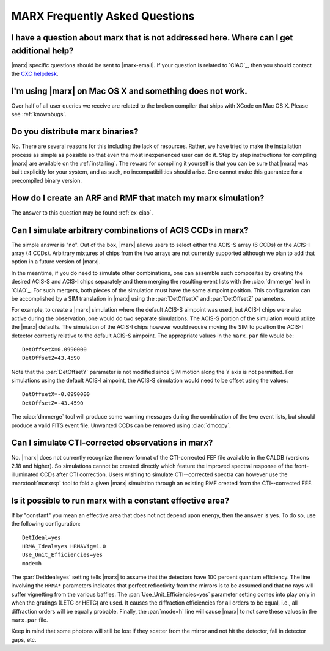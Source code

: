 *******************************
MARX Frequently Asked Questions
*******************************

I have a question about marx that is not addressed here. Where can I get additional help?
============================================================================================
|marx| specific questions should be sent to |marx-email|.  If
your question is related to `CIAO`_, then you should contact the `CXC helpdesk <http://asc.harvard.edu/helpdesk/index.html>`_.

I'm using |marx| on Mac OS X and something does not work.
=========================================================
Over half of all user queries we receive are related to the broken compiler that ships with XCode on Mac OS X. Please see :ref:`knownbugs`.


Do you distribute marx binaries?
================================
No.  There are several reasons for this including the lack of
resources.  Rather, we have tried to make the installation process as
simple as possible so that even the most inexperienced user can do it.
Step by step instructions for compiling |marx| are available on the
:ref:`installing`.  The reward for compiling it
yourself is that you can be sure that |marx| was built explicitly for
your system, and as such, no incompatibilities should arise.  One
cannot make this guarantee for a precompiled binary version.


How do I create an ARF and RMF that match my marx simulation?
=============================================================
The answer to this question may be found :ref:`ex-ciao`.


Can I simulate arbitrary combinations of ACIS CCDs in marx?
===========================================================
The simple answer is "no". Out of the box, |marx| allows users to
select either the ACIS-S array (6 CCDs) or the ACIS-I array (4 CCDs).
Arbitrary mixtures of chips from the two arrays are not currently
supported although we plan to add that option in a future version
of |marx|.

In the meantime, if you do need to simulate other combinations,
one can assemble such composites by creating the desired ACIS-S 
and ACIS-I chips separately and them merging the resulting event
lists with the :ciao:`dmmerge` tool in `CIAO`_. For such mergers, both pieces
of the simulation must have the same aimpoint position. 
This configuration can be accomplished by a SIM translation in |marx|
using the :par:`DetOffsetX` and :par:`DetOffsetZ` parameters.

For example, to create a |marx| simulation where the default
ACIS-S aimpoint was used, but ACIS-I chips were also active
during the observation, one would do two separate simulations.
The ACIS-S portion of the simulation would utilize the |marx| defaults.
The simulation of the ACIS-I chips however would require moving
the SIM to position the ACIS-I detector correctly relative to the
default ACIS-S aimpoint. The appropriate values in the ``marx.par`` file 
would be::

  DetOffsetX=0.0990000
  DetOffsetZ=43.4590

Note that the :par:`DetOffsetY` parameter is not modified since SIM motion
along the Y axis is not permitted. For simulations using the default
ACIS-I aimpoint, the ACIS-S simulation would need to be offset
using the values::

  DetOffsetX=-0.0990000
  DetOffsetZ=-43.4590

The :ciao:`dmmerge` tool will produce some warning messages during the
combination of the two event lists, but should produce a valid
FITS event file. Unwanted CCDs can be removed using :ciao:`dmcopy`.

Can I simulate CTI-corrected observations in marx?
==================================================

No. |marx| does not currently recognize the new format
of the CTI-corrected FEF file available in the CALDB (versions 2.18
and higher). So simulations cannot be created directly
which feature the improved spectral response of the front-illuminated
CCDs after CTI correction. Users wishing to simulate CTI--corrected
spectra can however use the :marxtool:`marxrsp` tool to fold a given |marx|
simulation through an existing RMF created from the CTI--corrected FEF. 


Is it possible to run marx with a constant effective area?
==========================================================

If by "constant" you mean an effective area that does not not depend
upon energy, then the answer is yes.   To do so, use the following
configuration::

  DetIdeal=yes
  HRMA_Ideal=yes HRMAVig=1.0
  Use_Unit_Efficiencies=yes
  mode=h

The :par:`DetIdeal=yes` setting tells |marx| to assume that the detectors
have 100 percent quantum efficiency.  The line involving the
``HRMA*`` parameters indicates that perfect reflectivity from the
mirrors is to be assumed and that no rays will suffer vignetting from
the various baffles.  The :par:`Use_Unit_Efficiencies=yes` parameter
setting comes into play only in when the gratings (LETG or HETG)
are used.  It causes the diffraction efficiencies for all orders to
be equal, i.e., all diffraction orders will be equally probable.
Finally, the :par:`mode=h` line will cause |marx| to not save these
values in the ``marx.par`` file.

Keep in mind that some photons will still be lost if they scatter from
the mirror and not hit the detector, fall in detector gaps, etc.
